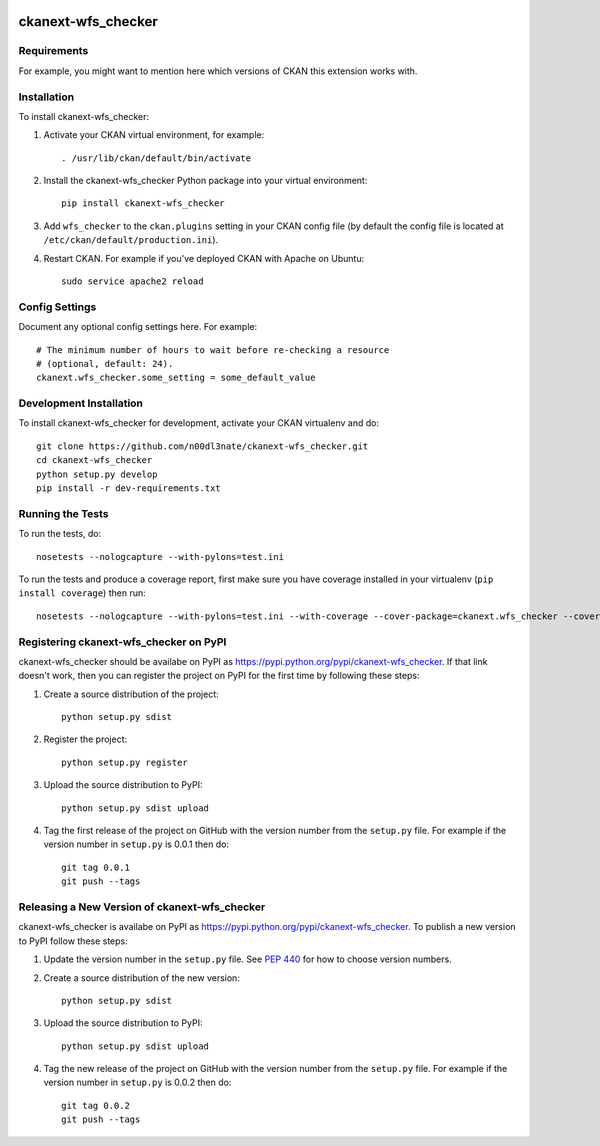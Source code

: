 .. You should enable this project on travis-ci.org and coveralls.io to make
   these badges work. The necessary Travis and Coverage config files have been
   generated for you.

.. image:: https://travis-ci.org/n00dl3nate/ckanext-wfs_checker.svg?branch=master
    :target: https://travis-ci.org/n00dl3nate/ckanext-wfs_checker

.. image:: https://coveralls.io/repos/n00dl3nate/ckanext-wfs_checker/badge.svg
  :target: https://coveralls.io/r/n00dl3nate/ckanext-wfs_checker

.. image:: https://pypip.in/download/ckanext-wfs_checker/badge.svg
    :target: https://pypi.python.org/pypi//ckanext-wfs_checker/
    :alt: Downloads

.. image:: https://pypip.in/version/ckanext-wfs_checker/badge.svg
    :target: https://pypi.python.org/pypi/ckanext-wfs_checker/
    :alt: Latest Version

.. image:: https://pypip.in/py_versions/ckanext-wfs_checker/badge.svg
    :target: https://pypi.python.org/pypi/ckanext-wfs_checker/
    :alt: Supported Python versions

.. image:: https://pypip.in/status/ckanext-wfs_checker/badge.svg
    :target: https://pypi.python.org/pypi/ckanext-wfs_checker/
    :alt: Development Status

.. image:: https://pypip.in/license/ckanext-wfs_checker/badge.svg
    :target: https://pypi.python.org/pypi/ckanext-wfs_checker/
    :alt: License

=============
ckanext-wfs_checker
=============

.. Put a description of your extension here:
   What does it do? What features does it have?
   Consider including some screenshots or embedding a video!


------------
Requirements
------------

For example, you might want to mention here which versions of CKAN this
extension works with.


------------
Installation
------------

.. Add any additional install steps to the list below.
   For example installing any non-Python dependencies or adding any required
   config settings.

To install ckanext-wfs_checker:

1. Activate your CKAN virtual environment, for example::

     . /usr/lib/ckan/default/bin/activate

2. Install the ckanext-wfs_checker Python package into your virtual environment::

     pip install ckanext-wfs_checker

3. Add ``wfs_checker`` to the ``ckan.plugins`` setting in your CKAN
   config file (by default the config file is located at
   ``/etc/ckan/default/production.ini``).

4. Restart CKAN. For example if you've deployed CKAN with Apache on Ubuntu::

     sudo service apache2 reload


---------------
Config Settings
---------------

Document any optional config settings here. For example::

    # The minimum number of hours to wait before re-checking a resource
    # (optional, default: 24).
    ckanext.wfs_checker.some_setting = some_default_value


------------------------
Development Installation
------------------------

To install ckanext-wfs_checker for development, activate your CKAN virtualenv and
do::

    git clone https://github.com/n00dl3nate/ckanext-wfs_checker.git
    cd ckanext-wfs_checker
    python setup.py develop
    pip install -r dev-requirements.txt


-----------------
Running the Tests
-----------------

To run the tests, do::

    nosetests --nologcapture --with-pylons=test.ini

To run the tests and produce a coverage report, first make sure you have
coverage installed in your virtualenv (``pip install coverage``) then run::

    nosetests --nologcapture --with-pylons=test.ini --with-coverage --cover-package=ckanext.wfs_checker --cover-inclusive --cover-erase --cover-tests


---------------------------------
Registering ckanext-wfs_checker on PyPI
---------------------------------

ckanext-wfs_checker should be availabe on PyPI as
https://pypi.python.org/pypi/ckanext-wfs_checker. If that link doesn't work, then
you can register the project on PyPI for the first time by following these
steps:

1. Create a source distribution of the project::

     python setup.py sdist

2. Register the project::

     python setup.py register

3. Upload the source distribution to PyPI::

     python setup.py sdist upload

4. Tag the first release of the project on GitHub with the version number from
   the ``setup.py`` file. For example if the version number in ``setup.py`` is
   0.0.1 then do::

       git tag 0.0.1
       git push --tags


----------------------------------------
Releasing a New Version of ckanext-wfs_checker
----------------------------------------

ckanext-wfs_checker is availabe on PyPI as https://pypi.python.org/pypi/ckanext-wfs_checker.
To publish a new version to PyPI follow these steps:

1. Update the version number in the ``setup.py`` file.
   See `PEP 440 <http://legacy.python.org/dev/peps/pep-0440/#public-version-identifiers>`_
   for how to choose version numbers.

2. Create a source distribution of the new version::

     python setup.py sdist

3. Upload the source distribution to PyPI::

     python setup.py sdist upload

4. Tag the new release of the project on GitHub with the version number from
   the ``setup.py`` file. For example if the version number in ``setup.py`` is
   0.0.2 then do::

       git tag 0.0.2
       git push --tags
